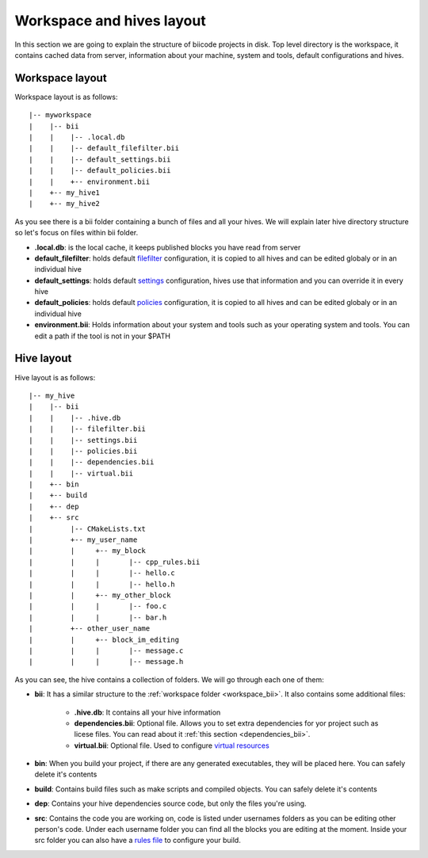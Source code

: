 .. _layouts:

Workspace and hives layout
==========================

In this section we are going to explain the structure of biicode projects in disk.
Top level directory is the workspace, it contains cached data from server, information about your machine, system and tools, default configurations and hives.

.. _workspace_bii:

Workspace layout
----------------

Workspace layout is as follows: ::

|-- myworkspace
|    |-- bii
|    |    |-- .local.db
|    |    |-- default_filefilter.bii
|    |    |-- default_settings.bii
|    |    |-- default_policies.bii
|    |    +-- environment.bii
|    +-- my_hive1
|    +-- my_hive2


As you see there is a bii folder containing a bunch of files and all your hives. We will explain later hive directory structure so let's focus on files within bii folder.

* **.local.db**: is the local cache, it keeps published blocks you have read from server
* **default_filefilter**: holds default `filefilter <http://docs.biicode.com/en/latest/reference/filefilter.html>`_ configuration, it is copied to all hives and can be edited globaly or in an individual hive
* **default_settings**: holds default `settings <http://docs.biicode.com/en/latest/reference/settings.html>`_ configuration, hives use that information and you can override it in every hive
* **default_policies**: holds default `policies <http://docs.biicode.com/en/latest/reference/policies.html>`_ configuration, it is copied to all hives and can be edited globaly or in an individual hive
* **environment.bii**: Holds information about your system and tools such as your operating system and tools. You can edit a path if the tool is not in your $PATH

Hive layout
-----------

Hive layout is as follows: ::

|-- my_hive
|    |-- bii
|    |    |-- .hive.db
|    |    |-- filefilter.bii
|    |    |-- settings.bii
|    |    |-- policies.bii
|    |    |-- dependencies.bii
|    |    |-- virtual.bii
|    +-- bin
|    +-- build
|    +-- dep
|    +-- src
|         |-- CMakeLists.txt
|    	  +-- my_user_name
|         |     +-- my_block
|         |     |       |-- cpp_rules.bii
|         |   	|       |-- hello.c
|         |     |       |-- hello.h
|         |     +-- my_other_block
|         |   	|       |-- foo.c
|         |     |       |-- bar.h
|         +-- other_user_name
|         |     +-- block_im_editing
|         |   	|       |-- message.c
|         |     |       |-- message.h

As you can see, the hive contains a collection of folders. We will go through each one of them:

* **bii**: It has a similar structure to the :ref:`workspace folder <workspace_bii>`. It also contains some additional files:

	* **.hive.db**: It contains all your hive information
	* **dependencies.bii**: Optional file. Allows you to set extra dependencies for yor project such as licese files. You can read about it :ref:`this section <dependencies_bii>`.
	* **virtual.bii**: Optional file. Used to configure `virtual resources <http://docs.biicode.com/en/latest/advanced-features.html?highlight=cpp_rules#virtual-resources>`_
* **bin**: When you build your project, if there are any generated executables, they will be placed here. You can safely delete it's contents
* **build**: Contains build files such as make scripts and compiled objects. You can safely delete it's contents
* **dep**: Contains your hive dependencies source code, but only the files you're using.
* **src**: Contains the code you are working on, code is listed under usernames folders as you can be editing other person's code. Under each username folder you can find all the blocks you are editing at the moment. Inside your src folder you can also have a `rules file <http://docs.biicode.com/en/latest/advanced-features.html?highlight=cpp_rules#compilation-rules>`_ to configure your build.
